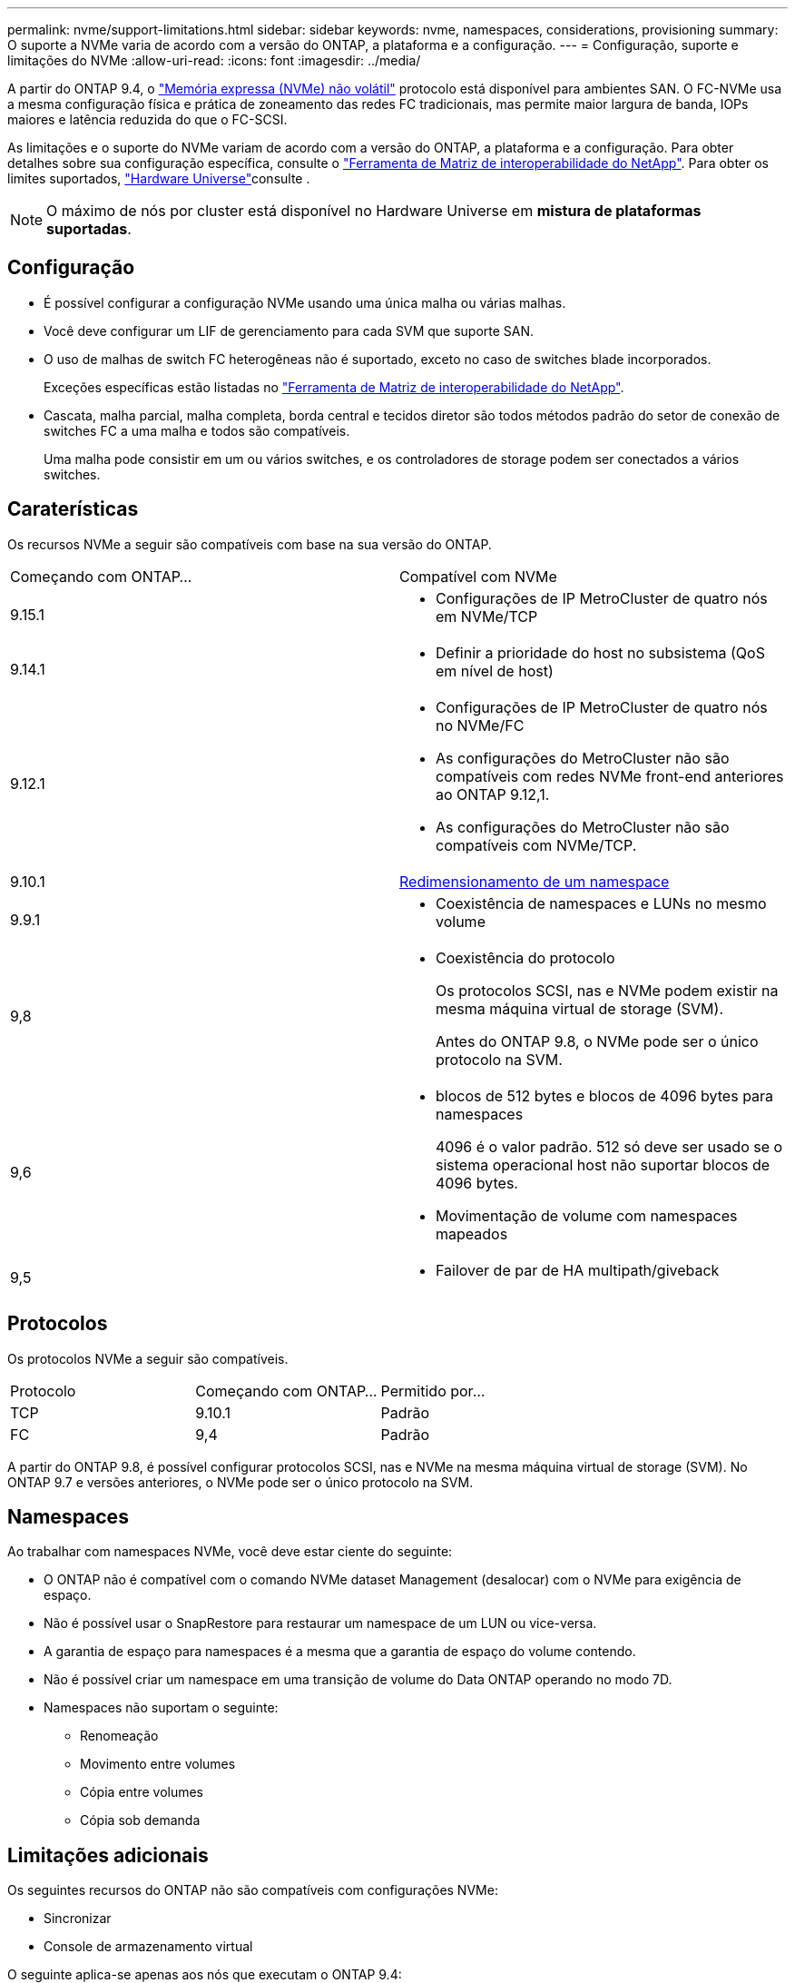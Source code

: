 ---
permalink: nvme/support-limitations.html 
sidebar: sidebar 
keywords: nvme, namespaces, considerations, provisioning 
summary: O suporte a NVMe varia de acordo com a versão do ONTAP, a plataforma e a configuração. 
---
= Configuração, suporte e limitações do NVMe
:allow-uri-read: 
:icons: font
:imagesdir: ../media/


[role="lead"]
A partir do ONTAP 9.4, o link:../san-admin/manage-nvme-concept.html["Memória expressa (NVMe) não volátil"] protocolo está disponível para ambientes SAN. O FC-NVMe usa a mesma configuração física e prática de zoneamento das redes FC tradicionais, mas permite maior largura de banda, IOPs maiores e latência reduzida do que o FC-SCSI.

As limitações e o suporte do NVMe variam de acordo com a versão do ONTAP, a plataforma e a configuração. Para obter detalhes sobre sua configuração específica, consulte o link:https://imt.netapp.com/matrix/["Ferramenta de Matriz de interoperabilidade do NetApp"^]. Para obter os limites suportados, link:https://hwu.netapp.com/["Hardware Universe"^]consulte .


NOTE: O máximo de nós por cluster está disponível no Hardware Universe em *mistura de plataformas suportadas*.



== Configuração

* É possível configurar a configuração NVMe usando uma única malha ou várias malhas.
* Você deve configurar um LIF de gerenciamento para cada SVM que suporte SAN.
* O uso de malhas de switch FC heterogêneas não é suportado, exceto no caso de switches blade incorporados.
+
Exceções específicas estão listadas no link:https://mysupport.netapp.com/matrix["Ferramenta de Matriz de interoperabilidade do NetApp"^].

* Cascata, malha parcial, malha completa, borda central e tecidos diretor são todos métodos padrão do setor de conexão de switches FC a uma malha e todos são compatíveis.
+
Uma malha pode consistir em um ou vários switches, e os controladores de storage podem ser conectados a vários switches.





== Caraterísticas

Os recursos NVMe a seguir são compatíveis com base na sua versão do ONTAP.

[cols="2*"]
|===


| Começando com ONTAP... | Compatível com NVMe 


| 9.15.1  a| 
* Configurações de IP MetroCluster de quatro nós em NVMe/TCP




| 9.14.1  a| 
* Definir a prioridade do host no subsistema (QoS em nível de host)




| 9.12.1  a| 
* Configurações de IP MetroCluster de quatro nós no NVMe/FC
* As configurações do MetroCluster não são compatíveis com redes NVMe front-end anteriores ao ONTAP 9.12,1.
* As configurações do MetroCluster não são compatíveis com NVMe/TCP.




| 9.10.1 | xref:../nvme/resize-namespace-task.html[Redimensionamento de um namespace] 


| 9.9.1  a| 
* Coexistência de namespaces e LUNs no mesmo volume




| 9,8  a| 
* Coexistência do protocolo
+
Os protocolos SCSI, nas e NVMe podem existir na mesma máquina virtual de storage (SVM).

+
Antes do ONTAP 9.8, o NVMe pode ser o único protocolo na SVM.





| 9,6  a| 
* blocos de 512 bytes e blocos de 4096 bytes para namespaces
+
4096 é o valor padrão. 512 só deve ser usado se o sistema operacional host não suportar blocos de 4096 bytes.

* Movimentação de volume com namespaces mapeados




| 9,5  a| 
* Failover de par de HA multipath/giveback


|===


== Protocolos

Os protocolos NVMe a seguir são compatíveis.

[cols="3*"]
|===


| Protocolo | Começando com ONTAP... | Permitido por... 


| TCP | 9.10.1 | Padrão 


| FC | 9,4 | Padrão 
|===
A partir do ONTAP 9.8, é possível configurar protocolos SCSI, nas e NVMe na mesma máquina virtual de storage (SVM). No ONTAP 9.7 e versões anteriores, o NVMe pode ser o único protocolo na SVM.



== Namespaces

Ao trabalhar com namespaces NVMe, você deve estar ciente do seguinte:

* O ONTAP não é compatível com o comando NVMe dataset Management (desalocar) com o NVMe para exigência de espaço.
* Não é possível usar o SnapRestore para restaurar um namespace de um LUN ou vice-versa.
* A garantia de espaço para namespaces é a mesma que a garantia de espaço do volume contendo.
* Não é possível criar um namespace em uma transição de volume do Data ONTAP operando no modo 7D.
* Namespaces não suportam o seguinte:
+
** Renomeação
** Movimento entre volumes
** Cópia entre volumes
** Cópia sob demanda






== Limitações adicionais

.Os seguintes recursos do ONTAP não são compatíveis com configurações NVMe:
* Sincronizar
* Console de armazenamento virtual


.O seguinte aplica-se apenas aos nós que executam o ONTAP 9.4:
* Os LIFs e namespaces NVMe devem ser hospedados no mesmo nó.
* O serviço NVMe deve ser criado antes da criação do NVMe LIF.


.Informações relacionadas
link:https://www.netapp.com/pdf.html?item=/media/10680-tr4080.pdf["Práticas recomendadas para SAN moderna"]
